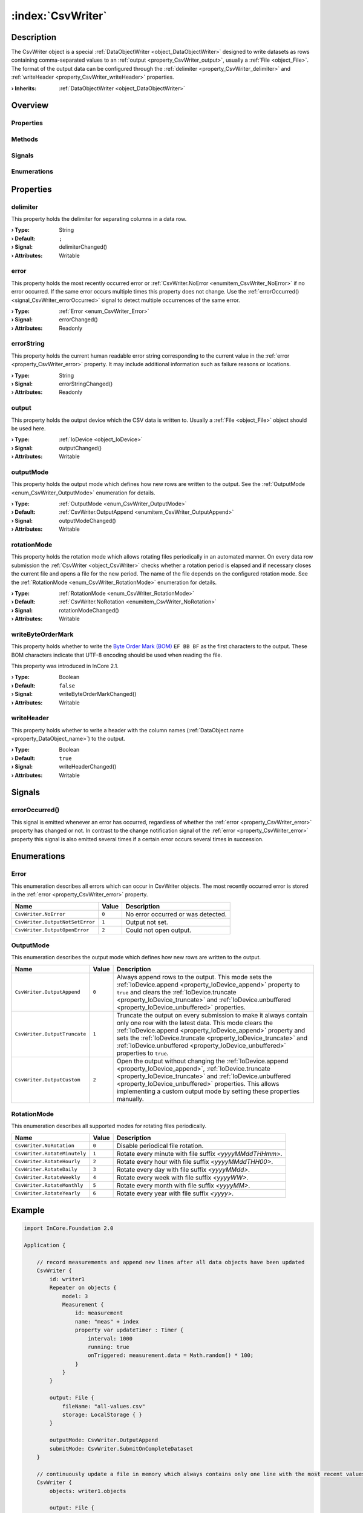 
.. _object_CsvWriter:


:index:`CsvWriter`
------------------

Description
***********

The CsvWriter object is a special :ref:`DataObjectWriter <object_DataObjectWriter>` designed to write datasets as rows containing comma-separated values to an :ref:`output <property_CsvWriter_output>`, usually a :ref:`File <object_File>`. The format of the output data can be configured through the :ref:`delimiter <property_CsvWriter_delimiter>` and :ref:`writeHeader <property_CsvWriter_writeHeader>` properties.

:**› Inherits**: :ref:`DataObjectWriter <object_DataObjectWriter>`

Overview
********

Properties
++++++++++

.. hlist::
  :columns: 3

  * :ref:`delimiter <property_CsvWriter_delimiter>`
  * :ref:`error <property_CsvWriter_error>`
  * :ref:`errorString <property_CsvWriter_errorString>`
  * :ref:`output <property_CsvWriter_output>`
  * :ref:`outputMode <property_CsvWriter_outputMode>`
  * :ref:`rotationMode <property_CsvWriter_rotationMode>`
  * :ref:`writeByteOrderMark <property_CsvWriter_writeByteOrderMark>`
  * :ref:`writeHeader <property_CsvWriter_writeHeader>`
  * :ref:`DataObjectWriter.datasetCount <property_DataObjectWriter_datasetCount>`
  * :ref:`DataObjectWriter.objects <property_DataObjectWriter_objects>`
  * :ref:`DataObjectWriter.running <property_DataObjectWriter_running>`
  * :ref:`DataObjectWriter.submitInterval <property_DataObjectWriter_submitInterval>`
  * :ref:`DataObjectWriter.submitMode <property_DataObjectWriter_submitMode>`
  * :ref:`Object.objectId <property_Object_objectId>`
  * :ref:`Object.parent <property_Object_parent>`

Methods
+++++++

.. hlist::
  :columns: 2

  * :ref:`DataObjectWriter.close() <method_DataObjectWriter_close>`
  * :ref:`DataObjectWriter.open() <method_DataObjectWriter_open>`
  * :ref:`DataObjectWriter.submit() <method_DataObjectWriter_submit>`
  * :ref:`DataObjectWriter.sync() <method_DataObjectWriter_sync>`
  * :ref:`DataObjectWriter.truncate() <method_DataObjectWriter_truncate>`
  * :ref:`Object.deserializeProperties() <method_Object_deserializeProperties>`
  * :ref:`Object.fromJson() <method_Object_fromJson>`
  * :ref:`Object.toJson() <method_Object_toJson>`

Signals
+++++++

.. hlist::
  :columns: 1

  * :ref:`errorOccurred() <signal_CsvWriter_errorOccurred>`
  * :ref:`DataObjectWriter.objectsDataChanged() <signal_DataObjectWriter_objectsDataChanged>`
  * :ref:`DataObjectWriter.submitted() <signal_DataObjectWriter_submitted>`
  * :ref:`DataObjectWriter.truncated() <signal_DataObjectWriter_truncated>`
  * :ref:`Object.completed() <signal_Object_completed>`

Enumerations
++++++++++++

.. hlist::
  :columns: 1

  * :ref:`Error <enum_CsvWriter_Error>`
  * :ref:`OutputMode <enum_CsvWriter_OutputMode>`
  * :ref:`RotationMode <enum_CsvWriter_RotationMode>`
  * :ref:`DataObjectWriter.SubmitMode <enum_DataObjectWriter_SubmitMode>`



Properties
**********


.. _property_CsvWriter_delimiter:

.. _signal_CsvWriter_delimiterChanged:

.. index::
   single: delimiter

delimiter
+++++++++

This property holds the delimiter for separating columns in a data row.

:**› Type**: String
:**› Default**: ``;``
:**› Signal**: delimiterChanged()
:**› Attributes**: Writable


.. _property_CsvWriter_error:

.. _signal_CsvWriter_errorChanged:

.. index::
   single: error

error
+++++

This property holds the most recently occurred error or :ref:`CsvWriter.NoError <enumitem_CsvWriter_NoError>` if no error occurred. If the same error occurs multiple times this property does not change. Use the :ref:`errorOccurred() <signal_CsvWriter_errorOccurred>` signal to detect multiple occurrences of the same error.

:**› Type**: :ref:`Error <enum_CsvWriter_Error>`
:**› Signal**: errorChanged()
:**› Attributes**: Readonly


.. _property_CsvWriter_errorString:

.. _signal_CsvWriter_errorStringChanged:

.. index::
   single: errorString

errorString
+++++++++++

This property holds the current human readable error string corresponding to the current value in the :ref:`error <property_CsvWriter_error>` property. It may include additional information such as failure reasons or locations.

:**› Type**: String
:**› Signal**: errorStringChanged()
:**› Attributes**: Readonly


.. _property_CsvWriter_output:

.. _signal_CsvWriter_outputChanged:

.. index::
   single: output

output
++++++

This property holds the output device which the CSV data is written to. Usually a :ref:`File <object_File>` object should be used here.

:**› Type**: :ref:`IoDevice <object_IoDevice>`
:**› Signal**: outputChanged()
:**› Attributes**: Writable


.. _property_CsvWriter_outputMode:

.. _signal_CsvWriter_outputModeChanged:

.. index::
   single: outputMode

outputMode
++++++++++

This property holds the output mode which defines how new rows are written to the output. See the :ref:`OutputMode <enum_CsvWriter_OutputMode>` enumeration for details.

:**› Type**: :ref:`OutputMode <enum_CsvWriter_OutputMode>`
:**› Default**: :ref:`CsvWriter.OutputAppend <enumitem_CsvWriter_OutputAppend>`
:**› Signal**: outputModeChanged()
:**› Attributes**: Writable


.. _property_CsvWriter_rotationMode:

.. _signal_CsvWriter_rotationModeChanged:

.. index::
   single: rotationMode

rotationMode
++++++++++++

This property holds the rotation mode which allows rotating files periodically in an automated manner. On every data row submission the :ref:`CsvWriter <object_CsvWriter>` checks whether a rotation period is elapsed and if necessary closes the current file and opens a file for the new period. The name of the file depends on the configured rotation mode. See the :ref:`RotationMode <enum_CsvWriter_RotationMode>` enumeration for details.

:**› Type**: :ref:`RotationMode <enum_CsvWriter_RotationMode>`
:**› Default**: :ref:`CsvWriter.NoRotation <enumitem_CsvWriter_NoRotation>`
:**› Signal**: rotationModeChanged()
:**› Attributes**: Writable


.. _property_CsvWriter_writeByteOrderMark:

.. _signal_CsvWriter_writeByteOrderMarkChanged:

.. index::
   single: writeByteOrderMark

writeByteOrderMark
++++++++++++++++++

This property holds whether to write the `Byte Order Mark (BOM) <https://en.wikipedia.org/wiki/Byte_order_mark>`_ ``EF BB BF`` as the first characters to the output. These BOM characters indicate that UTF-8 encoding should be used when reading the file.

This property was introduced in InCore 2.1.

:**› Type**: Boolean
:**› Default**: ``false``
:**› Signal**: writeByteOrderMarkChanged()
:**› Attributes**: Writable


.. _property_CsvWriter_writeHeader:

.. _signal_CsvWriter_writeHeaderChanged:

.. index::
   single: writeHeader

writeHeader
+++++++++++

This property holds whether to write a header with the column names (:ref:`DataObject.name <property_DataObject_name>`) to the output.

:**› Type**: Boolean
:**› Default**: ``true``
:**› Signal**: writeHeaderChanged()
:**› Attributes**: Writable

Signals
*******


.. _signal_CsvWriter_errorOccurred:

.. index::
   single: errorOccurred

errorOccurred()
+++++++++++++++

This signal is emitted whenever an error has occurred, regardless of whether the :ref:`error <property_CsvWriter_error>` property has changed or not. In contrast to the change notification signal of the :ref:`error <property_CsvWriter_error>` property this signal is also emitted several times if a certain error occurs several times in succession.


Enumerations
************


.. _enum_CsvWriter_Error:

.. index::
   single: Error

Error
+++++

This enumeration describes all errors which can occur in CsvWriter objects. The most recently occurred error is stored in the :ref:`error <property_CsvWriter_error>` property.

.. index::
   single: CsvWriter.NoError
.. index::
   single: CsvWriter.OutputNotSetError
.. index::
   single: CsvWriter.OutputOpenError
.. list-table::
  :widths: auto
  :header-rows: 1

  * - Name
    - Value
    - Description

      .. _enumitem_CsvWriter_NoError:
  * - ``CsvWriter.NoError``
    - ``0``
    - No error occurred or was detected.

      .. _enumitem_CsvWriter_OutputNotSetError:
  * - ``CsvWriter.OutputNotSetError``
    - ``1``
    - Output not set.

      .. _enumitem_CsvWriter_OutputOpenError:
  * - ``CsvWriter.OutputOpenError``
    - ``2``
    - Could not open output.


.. _enum_CsvWriter_OutputMode:

.. index::
   single: OutputMode

OutputMode
++++++++++

This enumeration describes the output mode which defines how new rows are written to the output.

.. index::
   single: CsvWriter.OutputAppend
.. index::
   single: CsvWriter.OutputTruncate
.. index::
   single: CsvWriter.OutputCustom
.. list-table::
  :widths: auto
  :header-rows: 1

  * - Name
    - Value
    - Description

      .. _enumitem_CsvWriter_OutputAppend:
  * - ``CsvWriter.OutputAppend``
    - ``0``
    - Always append rows to the output. This mode sets the :ref:`IoDevice.append <property_IoDevice_append>` property to ``true`` and clears the :ref:`IoDevice.truncate <property_IoDevice_truncate>` and :ref:`IoDevice.unbuffered <property_IoDevice_unbuffered>` properties.

      .. _enumitem_CsvWriter_OutputTruncate:
  * - ``CsvWriter.OutputTruncate``
    - ``1``
    - Truncate the output on every submission to make it always contain only one row with the latest data. This mode clears the :ref:`IoDevice.append <property_IoDevice_append>` property and sets the :ref:`IoDevice.truncate <property_IoDevice_truncate>` and :ref:`IoDevice.unbuffered <property_IoDevice_unbuffered>` properties to ``true``.

      .. _enumitem_CsvWriter_OutputCustom:
  * - ``CsvWriter.OutputCustom``
    - ``2``
    - Open the output without changing the :ref:`IoDevice.append <property_IoDevice_append>`, :ref:`IoDevice.truncate <property_IoDevice_truncate>` and :ref:`IoDevice.unbuffered <property_IoDevice_unbuffered>` properties. This allows implementing a custom output mode by setting these properties manually.


.. _enum_CsvWriter_RotationMode:

.. index::
   single: RotationMode

RotationMode
++++++++++++

This enumeration describes all supported modes for rotating files periodically.

.. index::
   single: CsvWriter.NoRotation
.. index::
   single: CsvWriter.RotateMinutely
.. index::
   single: CsvWriter.RotateHourly
.. index::
   single: CsvWriter.RotateDaily
.. index::
   single: CsvWriter.RotateWeekly
.. index::
   single: CsvWriter.RotateMonthly
.. index::
   single: CsvWriter.RotateYearly
.. list-table::
  :widths: auto
  :header-rows: 1

  * - Name
    - Value
    - Description

      .. _enumitem_CsvWriter_NoRotation:
  * - ``CsvWriter.NoRotation``
    - ``0``
    - Disable periodical file rotation.

      .. _enumitem_CsvWriter_RotateMinutely:
  * - ``CsvWriter.RotateMinutely``
    - ``1``
    - Rotate every minute with file suffix `<yyyyMMddTHHmm>`.

      .. _enumitem_CsvWriter_RotateHourly:
  * - ``CsvWriter.RotateHourly``
    - ``2``
    - Rotate every hour with file suffix `<yyyyMMddTHH00>`.

      .. _enumitem_CsvWriter_RotateDaily:
  * - ``CsvWriter.RotateDaily``
    - ``3``
    - Rotate every day with file suffix `<yyyyMMdd>`.

      .. _enumitem_CsvWriter_RotateWeekly:
  * - ``CsvWriter.RotateWeekly``
    - ``4``
    - Rotate every week with file suffix `<yyyyWW>`.

      .. _enumitem_CsvWriter_RotateMonthly:
  * - ``CsvWriter.RotateMonthly``
    - ``5``
    - Rotate every month with file suffix `<yyyyMM>`.

      .. _enumitem_CsvWriter_RotateYearly:
  * - ``CsvWriter.RotateYearly``
    - ``6``
    - Rotate every year with file suffix `<yyyy>`.


.. _example_CsvWriter:


Example
*******

.. code-block:: qml

    import InCore.Foundation 2.0
    
    Application {
    
        // record measurements and append new lines after all data objects have been updated
        CsvWriter {
            id: writer1
            Repeater on objects {
                model: 3
                Measurement {
                    id: measurement
                    name: "meas" + index
                    property var updateTimer : Timer {
                        interval: 1000
                        running: true
                        onTriggered: measurement.data = Math.random() * 100;
                    }
                }
            }
    
            output: File {
                fileName: "all-values.csv"
                storage: LocalStorage { }
            }
    
            outputMode: CsvWriter.OutputAppend
            submitMode: CsvWriter.SubmitOnCompleteDataset
        }
    
        // continuously update a file in memory which always contains only one line with the most recent values
        CsvWriter {
            objects: writer1.objects
    
            output: File {
                unbuffered: true
                fileName: "current-values.txt"
                storage: InMemoryStorage { }
            }
    
            writeHeader: false
            delimiter: " "
            outputMode: CsvWriter.OutputTruncate
            submitMode: CsvWriter.SubmitOnAnyChange
        }
    }
    